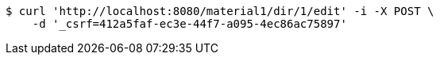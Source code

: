 [source,bash]
----
$ curl 'http://localhost:8080/material1/dir/1/edit' -i -X POST \
    -d '_csrf=412a5faf-ec3e-44f7-a095-4ec86ac75897'
----